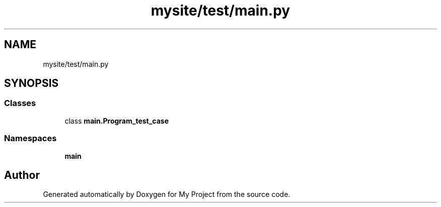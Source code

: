 .TH "mysite/test/main.py" 3 "Thu May 6 2021" "My Project" \" -*- nroff -*-
.ad l
.nh
.SH NAME
mysite/test/main.py
.SH SYNOPSIS
.br
.PP
.SS "Classes"

.in +1c
.ti -1c
.RI "class \fBmain\&.Program_test_case\fP"
.br
.in -1c
.SS "Namespaces"

.in +1c
.ti -1c
.RI " \fBmain\fP"
.br
.in -1c
.SH "Author"
.PP 
Generated automatically by Doxygen for My Project from the source code\&.

